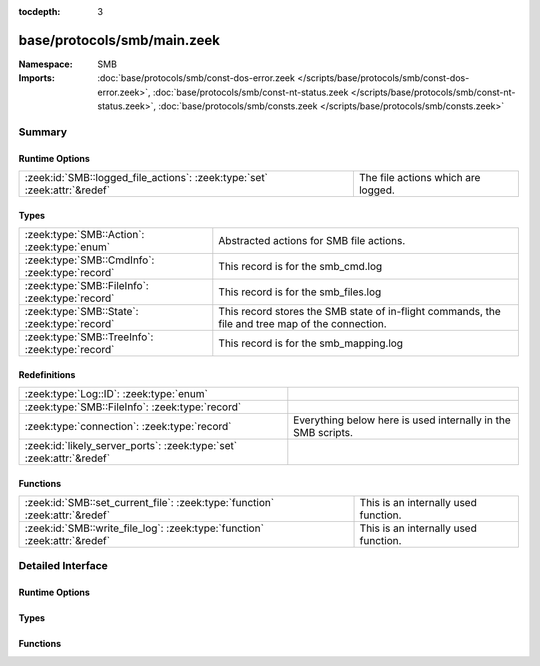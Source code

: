 :tocdepth: 3

base/protocols/smb/main.zeek
============================
.. zeek:namespace:: SMB


:Namespace: SMB
:Imports: :doc:`base/protocols/smb/const-dos-error.zeek </scripts/base/protocols/smb/const-dos-error.zeek>`, :doc:`base/protocols/smb/const-nt-status.zeek </scripts/base/protocols/smb/const-nt-status.zeek>`, :doc:`base/protocols/smb/consts.zeek </scripts/base/protocols/smb/consts.zeek>`

Summary
~~~~~~~
Runtime Options
###############
========================================================================= ==================================
:zeek:id:`SMB::logged_file_actions`: :zeek:type:`set` :zeek:attr:`&redef` The file actions which are logged.
========================================================================= ==================================

Types
#####
=============================================== =======================================================
:zeek:type:`SMB::Action`: :zeek:type:`enum`     Abstracted actions for SMB file actions.
:zeek:type:`SMB::CmdInfo`: :zeek:type:`record`  This record is for the smb_cmd.log
:zeek:type:`SMB::FileInfo`: :zeek:type:`record` This record is for the smb_files.log
:zeek:type:`SMB::State`: :zeek:type:`record`    This record stores the SMB state of in-flight commands,
                                                the file and tree map of the connection.
:zeek:type:`SMB::TreeInfo`: :zeek:type:`record` This record is for the smb_mapping.log
=============================================== =======================================================

Redefinitions
#############
==================================================================== ============================================================
:zeek:type:`Log::ID`: :zeek:type:`enum`                              
:zeek:type:`SMB::FileInfo`: :zeek:type:`record`                      
:zeek:type:`connection`: :zeek:type:`record`                         Everything below here is used internally in the SMB scripts.
:zeek:id:`likely_server_ports`: :zeek:type:`set` :zeek:attr:`&redef` 
==================================================================== ============================================================

Functions
#########
=========================================================================== ====================================
:zeek:id:`SMB::set_current_file`: :zeek:type:`function` :zeek:attr:`&redef` This is an internally used function.
:zeek:id:`SMB::write_file_log`: :zeek:type:`function` :zeek:attr:`&redef`   This is an internally used function.
=========================================================================== ====================================


Detailed Interface
~~~~~~~~~~~~~~~~~~
Runtime Options
###############
.. zeek:id:: SMB::logged_file_actions

   :Type: :zeek:type:`set` [:zeek:type:`SMB::Action`]
   :Attributes: :zeek:attr:`&redef`
   :Default:

      ::

         {
            SMB::FILE_OPEN,
            SMB::PRINT_CLOSE,
            SMB::FILE_DELETE,
            SMB::FILE_RENAME,
            SMB::PRINT_OPEN
         }


   The file actions which are logged.

Types
#####
.. zeek:type:: SMB::Action

   :Type: :zeek:type:`enum`

      .. zeek:enum:: SMB::FILE_READ SMB::Action

      .. zeek:enum:: SMB::FILE_WRITE SMB::Action

      .. zeek:enum:: SMB::FILE_OPEN SMB::Action

      .. zeek:enum:: SMB::FILE_CLOSE SMB::Action

      .. zeek:enum:: SMB::FILE_DELETE SMB::Action

      .. zeek:enum:: SMB::FILE_RENAME SMB::Action

      .. zeek:enum:: SMB::FILE_SET_ATTRIBUTE SMB::Action

      .. zeek:enum:: SMB::PIPE_READ SMB::Action

      .. zeek:enum:: SMB::PIPE_WRITE SMB::Action

      .. zeek:enum:: SMB::PIPE_OPEN SMB::Action

      .. zeek:enum:: SMB::PIPE_CLOSE SMB::Action

      .. zeek:enum:: SMB::PRINT_READ SMB::Action

      .. zeek:enum:: SMB::PRINT_WRITE SMB::Action

      .. zeek:enum:: SMB::PRINT_OPEN SMB::Action

      .. zeek:enum:: SMB::PRINT_CLOSE SMB::Action

   Abstracted actions for SMB file actions.

.. zeek:type:: SMB::CmdInfo

   :Type: :zeek:type:`record`

      ts: :zeek:type:`time` :zeek:attr:`&log`
         Timestamp of the command request.

      uid: :zeek:type:`string` :zeek:attr:`&log`
         Unique ID of the connection the request was sent over.

      id: :zeek:type:`conn_id` :zeek:attr:`&log`
         ID of the connection the request was sent over.

      command: :zeek:type:`string` :zeek:attr:`&log`
         The command sent by the client.

      sub_command: :zeek:type:`string` :zeek:attr:`&log` :zeek:attr:`&optional`
         The subcommand sent by the client, if present.

      argument: :zeek:type:`string` :zeek:attr:`&log` :zeek:attr:`&optional`
         Command argument sent by the client, if any.

      status: :zeek:type:`string` :zeek:attr:`&log` :zeek:attr:`&optional`
         Server reply to the client's command.

      rtt: :zeek:type:`interval` :zeek:attr:`&log` :zeek:attr:`&optional`
         Round trip time from the request to the response.

      version: :zeek:type:`string` :zeek:attr:`&log`
         Version of SMB for the command.

      username: :zeek:type:`string` :zeek:attr:`&log` :zeek:attr:`&optional`
         Authenticated username, if available.

      tree: :zeek:type:`string` :zeek:attr:`&log` :zeek:attr:`&optional`
         If this is related to a tree, this is the tree
         that was used for the current command.

      tree_service: :zeek:type:`string` :zeek:attr:`&log` :zeek:attr:`&optional`
         The type of tree (disk share, printer share, named pipe, etc.).

      referenced_file: :zeek:type:`SMB::FileInfo` :zeek:attr:`&log` :zeek:attr:`&optional`
         If the command referenced a file, store it here.

      referenced_tree: :zeek:type:`SMB::TreeInfo` :zeek:attr:`&optional`
         If the command referenced a tree, store it here.

      smb1_offered_dialects: :zeek:type:`string_vec` :zeek:attr:`&optional`
         (present if :doc:`/scripts/base/protocols/smb/smb1-main.zeek` is loaded)

         Dialects offered by the client.

      smb2_offered_dialects: :zeek:type:`index_vec` :zeek:attr:`&optional`
         (present if :doc:`/scripts/base/protocols/smb/smb2-main.zeek` is loaded)

         Dialects offered by the client.

   This record is for the smb_cmd.log

.. zeek:type:: SMB::FileInfo

   :Type: :zeek:type:`record`

      ts: :zeek:type:`time` :zeek:attr:`&log`
         Time when the file was first discovered.

      uid: :zeek:type:`string` :zeek:attr:`&log`
         Unique ID of the connection the file was sent over.

      id: :zeek:type:`conn_id` :zeek:attr:`&log`
         ID of the connection the file was sent over.

      fuid: :zeek:type:`string` :zeek:attr:`&log` :zeek:attr:`&optional`
         Unique ID of the file.

      action: :zeek:type:`SMB::Action` :zeek:attr:`&log` :zeek:attr:`&optional`
         Action this log record represents.

      path: :zeek:type:`string` :zeek:attr:`&log` :zeek:attr:`&optional`
         Path pulled from the tree this file was transferred to or from.

      name: :zeek:type:`string` :zeek:attr:`&log` :zeek:attr:`&optional`
         Filename if one was seen.

      size: :zeek:type:`count` :zeek:attr:`&log` :zeek:attr:`&default` = ``0`` :zeek:attr:`&optional`
         Total size of the file.

      prev_name: :zeek:type:`string` :zeek:attr:`&log` :zeek:attr:`&optional`
         If the rename action was seen, this will be
         the file's previous name.

      times: :zeek:type:`SMB::MACTimes` :zeek:attr:`&log` :zeek:attr:`&optional`
         Last time this file was modified.

      fid: :zeek:type:`count` :zeek:attr:`&optional`
         ID referencing this file.

      uuid: :zeek:type:`string` :zeek:attr:`&optional`
         UUID referencing this file if DCE/RPC.

   This record is for the smb_files.log

.. zeek:type:: SMB::State

   :Type: :zeek:type:`record`

      current_cmd: :zeek:type:`SMB::CmdInfo` :zeek:attr:`&optional`
         A reference to the current command.

      current_file: :zeek:type:`SMB::FileInfo` :zeek:attr:`&optional`
         A reference to the current file.

      current_tree: :zeek:type:`SMB::TreeInfo` :zeek:attr:`&optional`
         A reference to the current tree.

      pending_cmds: :zeek:type:`table` [:zeek:type:`count`] of :zeek:type:`SMB::CmdInfo` :zeek:attr:`&optional`
         Indexed on MID to map responses to requests.

      fid_map: :zeek:type:`table` [:zeek:type:`count`] of :zeek:type:`SMB::FileInfo` :zeek:attr:`&optional`
         File map to retrieve file information based on the file ID.

      tid_map: :zeek:type:`table` [:zeek:type:`count`] of :zeek:type:`SMB::TreeInfo` :zeek:attr:`&optional`
         Tree map to retrieve tree information based on the tree ID.

      uid_map: :zeek:type:`table` [:zeek:type:`count`] of :zeek:type:`string` :zeek:attr:`&optional`
         User map to retrieve user name based on the user ID.

      pipe_map: :zeek:type:`table` [:zeek:type:`count`] of :zeek:type:`string` :zeek:attr:`&optional`
         Pipe map to retrieve UUID based on the file ID of a pipe.

      recent_files: :zeek:type:`set` [:zeek:type:`string`] :zeek:attr:`&default` = ``{  }`` :zeek:attr:`&optional` :zeek:attr:`&read_expire` = ``3.0 mins``
         A set of recent files to avoid logging the same
         files over and over in the smb files log.
         This only applies to files seen in a single connection.

   This record stores the SMB state of in-flight commands,
   the file and tree map of the connection.

.. zeek:type:: SMB::TreeInfo

   :Type: :zeek:type:`record`

      ts: :zeek:type:`time` :zeek:attr:`&log` :zeek:attr:`&optional`
         Time when the tree was mapped.

      uid: :zeek:type:`string` :zeek:attr:`&log`
         Unique ID of the connection the tree was mapped over.

      id: :zeek:type:`conn_id` :zeek:attr:`&log`
         ID of the connection the tree was mapped over.

      path: :zeek:type:`string` :zeek:attr:`&log` :zeek:attr:`&optional`
         Name of the tree path.

      service: :zeek:type:`string` :zeek:attr:`&log` :zeek:attr:`&optional`
         The type of resource of the tree (disk share, printer share, named pipe, etc.).

      native_file_system: :zeek:type:`string` :zeek:attr:`&log` :zeek:attr:`&optional`
         File system of the tree.

      share_type: :zeek:type:`string` :zeek:attr:`&log` :zeek:attr:`&default` = ``"DISK"`` :zeek:attr:`&optional`
         If this is SMB2, a share type will be included.  For SMB1,
         the type of share will be deduced and included as well.

   This record is for the smb_mapping.log

Functions
#########
.. zeek:id:: SMB::set_current_file

   :Type: :zeek:type:`function` (smb_state: :zeek:type:`SMB::State`, file_id: :zeek:type:`count`) : :zeek:type:`void`
   :Attributes: :zeek:attr:`&redef`

   This is an internally used function.

.. zeek:id:: SMB::write_file_log

   :Type: :zeek:type:`function` (state: :zeek:type:`SMB::State`) : :zeek:type:`void`
   :Attributes: :zeek:attr:`&redef`

   This is an internally used function.


